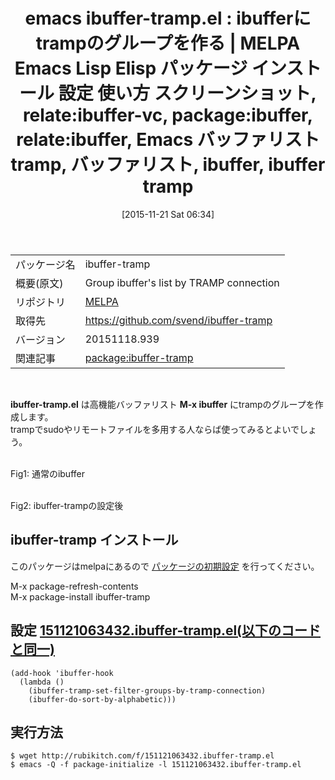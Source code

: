 #+BLOG: rubikitch
#+POSTID: 2203
#+DATE: [2015-11-21 Sat 06:34]
#+PERMALINK: ibuffer-tramp
#+OPTIONS: toc:nil num:nil todo:nil pri:nil tags:nil ^:nil \n:t -:nil
#+ISPAGE: nil
#+DESCRIPTION:
# (progn (erase-buffer)(find-file-hook--org2blog/wp-mode))
#+BLOG: rubikitch
#+CATEGORY: Emacs
#+EL_PKG_NAME: ibuffer-tramp
#+EL_TAGS: emacs, %p, %p.el, emacs lisp %p, elisp %p, emacs %f %p, emacs %p 使い方, emacs %p 設定, emacs パッケージ %p, emacs %p スクリーンショット
#+EL_TITLE: Emacs Lisp Elisp パッケージ インストール 設定 使い方 スクリーンショット, relate:ibuffer-vc, package:ibuffer, relate:ibuffer, Emacs バッファリスト tramp, バッファリスト, ibuffer, ibuffer tramp
#+EL_TITLE0: ibufferにtrampのグループを作る
#+EL_URL: 
#+begin: org2blog
#+DESCRIPTION: MELPAのEmacs Lispパッケージibuffer-trampの紹介
#+MYTAGS: package:ibuffer-tramp, emacs 使い方, emacs コマンド, emacs, ibuffer-tramp, ibuffer-tramp.el, emacs lisp ibuffer-tramp, elisp ibuffer-tramp, emacs melpa ibuffer-tramp, emacs ibuffer-tramp 使い方, emacs ibuffer-tramp 設定, emacs パッケージ ibuffer-tramp, emacs ibuffer-tramp スクリーンショット
#+TAGS: package:ibuffer-tramp, emacs 使い方, emacs コマンド, emacs, ibuffer-tramp, ibuffer-tramp.el, emacs lisp ibuffer-tramp, elisp ibuffer-tramp, emacs melpa ibuffer-tramp, emacs ibuffer-tramp 使い方, emacs ibuffer-tramp 設定, emacs パッケージ ibuffer-tramp, emacs ibuffer-tramp スクリーンショット, Emacs, ibuffer-tramp.el, M-x ibuffer, M-x ibuffer
#+TITLE: emacs ibuffer-tramp.el : ibufferにtrampのグループを作る | MELPA Emacs Lisp Elisp パッケージ インストール 設定 使い方 スクリーンショット, relate:ibuffer-vc, package:ibuffer, relate:ibuffer, Emacs バッファリスト tramp, バッファリスト, ibuffer, ibuffer tramp
#+BEGIN_HTML
<table>
<tr><td>パッケージ名</td><td>ibuffer-tramp</td></tr>
<tr><td>概要(原文)</td><td>Group ibuffer's list by TRAMP connection</td></tr>
<tr><td>リポジトリ</td><td><a href="http://melpa.org/">MELPA</a></td></tr>
<tr><td>取得先</td><td><a href="https://github.com/svend/ibuffer-tramp">https://github.com/svend/ibuffer-tramp</a></td></tr>
<tr><td>バージョン</td><td>20151118.939</td></tr>
<tr><td>関連記事</td><td><a href="http://rubikitch.com/tag/package:ibuffer-tramp/">package:ibuffer-tramp</a> </td></tr>
</table>
<br />
#+END_HTML
*ibuffer-tramp.el* は高機能バッファリスト *M-x ibuffer* にtrampのグループを作成します。
trampでsudoやリモートファイルを多用する人ならば使ってみるとよいでしょう。
# (progn (forward-line 1)(shell-command "screenshot-time.rb org_template" t))
#+ATTR_HTML: :width 480
[[file:/r/sync/screenshots/20151121064118.png]]
Fig1: 通常のibuffer

#+ATTR_HTML: :width 480
[[file:/r/sync/screenshots/20151121064148.png]]
Fig2: ibuffer-trampの設定後
** ibuffer-tramp インストール
このパッケージはmelpaにあるので [[http://rubikitch.com/package-initialize][パッケージの初期設定]] を行ってください。

M-x package-refresh-contents
M-x package-install ibuffer-tramp


#+end:
** 概要                                                             :noexport:
*ibuffer-tramp.el* は高機能バッファリスト *M-x ibuffer* にtrampのグループを作成します。
trampでsudoやリモートファイルを多用する人ならば使ってみるとよいでしょう。
# (progn (forward-line 1)(shell-command "screenshot-time.rb org_template" t))
#+ATTR_HTML: :width 480
[[file:/r/sync/screenshots/20151121064118.png]]
Fig3: 通常のibuffer

#+ATTR_HTML: :width 480
[[file:/r/sync/screenshots/20151121064148.png]]
Fig4: ibuffer-trampの設定後

** 設定 [[http://rubikitch.com/f/151121063432.ibuffer-tramp.el][151121063432.ibuffer-tramp.el(以下のコードと同一)]]
#+BEGIN: include :file "/r/sync/junk/151121/151121063432.ibuffer-tramp.el"
#+BEGIN_SRC fundamental
(add-hook 'ibuffer-hook
  (lambda ()
    (ibuffer-tramp-set-filter-groups-by-tramp-connection)
    (ibuffer-do-sort-by-alphabetic)))
#+END_SRC

#+END:

** 実行方法
#+BEGIN_EXAMPLE
$ wget http://rubikitch.com/f/151121063432.ibuffer-tramp.el
$ emacs -Q -f package-initialize -l 151121063432.ibuffer-tramp.el
#+END_EXAMPLE

